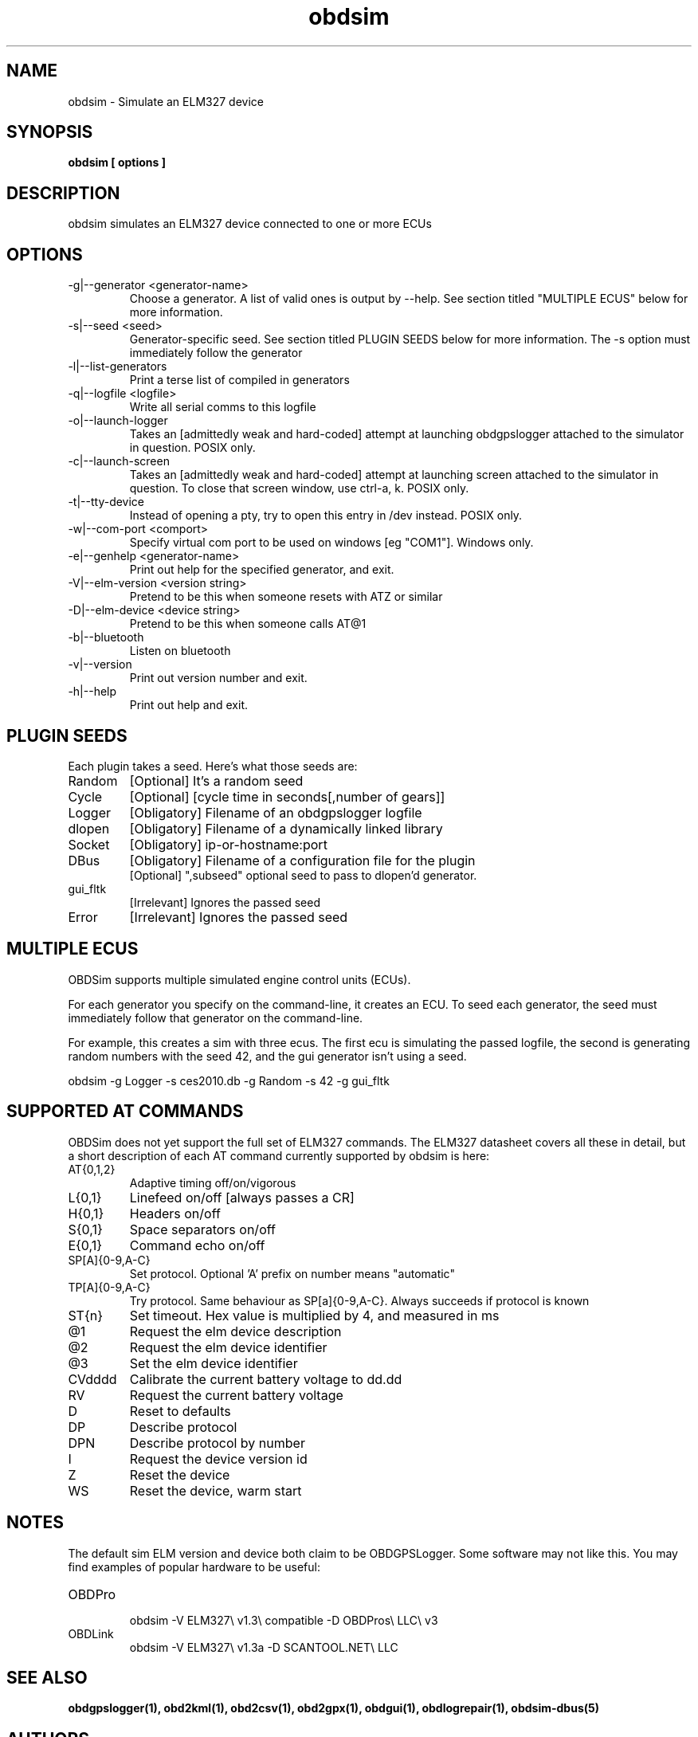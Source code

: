 .TH obdsim 1
.SH NAME
obdsim \- Simulate an ELM327 device

.SH SYNOPSIS
.B obdsim [ options ]

.SH DESCRIPTION
.IX Header "DESCRIPTION"
obdsim simulates an ELM327 device connected to one or more ECUs

.SH OPTIONS
.IX Header "OPTIONS"
.IP "-g|--generator <generator-name>"
Choose a generator. A list of valid ones is output by \-\-help. See section
titled "MULTIPLE ECUS" below for more information.
.IP "-s|--seed <seed>"
Generator-specific seed. See section titled PLUGIN SEEDS below for
more information. The \-s option must immediately follow the generator
.IP "-l|--list-generators"
Print a terse list of compiled in generators
.IP "-q|--logfile <logfile>"
Write all serial comms to this logfile
.IP "-o|--launch-logger"
Takes an [admittedly weak and hard-coded] attempt at launching
obdgpslogger attached to the simulator in question. POSIX only.
.IP "-c|--launch-screen"
Takes an [admittedly weak and hard-coded] attempt at launching screen
attached to the simulator in question. To close that screen window,
use ctrl-a, k. POSIX only.
.IP "-t|--tty-device"
Instead of opening a pty, try to open this entry in /dev instead. POSIX
only.
.IP "-w|--com-port <comport>"
Specify virtual com port to be used on windows [eg "COM1"]. Windows only.
.IP "-e|--genhelp <generator-name>"
Print out help for the specified generator, and exit.
.IP "-V|--elm-version <version string>"
Pretend to be this when someone resets with ATZ or similar
.IP "-D|--elm-device <device string>"
Pretend to be this when someone calls AT@1
.IP "-b|--bluetooth"
Listen on bluetooth
.IP "-v|--version"
Print out version number and exit.
.IP "-h|--help"
Print out help and exit.
 
.SH PLUGIN SEEDS
.IX Header "PLUGIN SEEDS"
Each plugin takes a seed. Here's what those seeds are:
.IP Random
[Optional] It's a random seed
.IP Cycle
[Optional] [cycle time in seconds[,number of gears]]
.IP Logger
[Obligatory] Filename of an obdgpslogger logfile
.IP dlopen
[Obligatory] Filename of a dynamically linked library
.IP Socket
[Obligatory] ip-or-hostname:port
.IP DBus
[Obligatory] Filename of a configuration file for the plugin
.br
[Optional] ",subseed" optional seed to pass to dlopen'd generator.
.IP gui_fltk
[Irrelevant] Ignores the passed seed
.IP Error
[Irrelevant] Ignores the passed seed

.SH MULTIPLE ECUS
.IX Header "MULTIPLE ECUS"
OBDSim supports multiple simulated engine control units (ECUs).

For each generator you specify on the command-line, it creates an ECU. To
seed each generator, the seed must immediately follow that generator on
the command-line.

For example, this creates a sim with three ecus. The first ecu is
simulating the passed logfile, the second is generating random numbers
with the seed 42, and the gui generator isn't using a seed.

obdsim \-g Logger \-s ces2010.db \-g Random \-s 42 \-g gui_fltk

.SH SUPPORTED AT COMMANDS
.IX Header "SUPPORTED AT COMMANDS"

OBDSim does not yet support the full set of ELM327 commands. The ELM327
datasheet covers all these in detail, but a short description of each
AT command currently supported by obdsim is here:

.IP AT{0,1,2}
Adaptive timing off/on/vigorous
.IP L{0,1}
Linefeed on/off [always passes a CR]
.IP H{0,1}
Headers on/off
.IP S{0,1}
Space separators on/off
.IP E{0,1}
Command echo on/off
.IP SP[A]{0-9,A-C}
Set protocol. Optional 'A' prefix on number means "automatic"
.IP TP[A]{0-9,A-C}
Try protocol. Same behaviour as SP[a]{0-9,A-C}. Always succeeds if protocol is known
.IP ST{n}
Set timeout. Hex value is multiplied by 4, and measured in ms
.IP @1
Request the elm device description
.IP @2
Request the elm device identifier
.IP @3
Set the elm device identifier
.IP CVdddd
Calibrate the current battery voltage to dd.dd
.IP RV
Request the current battery voltage
.IP D
Reset to defaults
.IP DP
Describe protocol
.IP DPN
Describe protocol by number
.IP I
Request the device version id
.IP Z
Reset the device
.IP WS
Reset the device, warm start

.SH NOTES
.IX Header "NOTES"
The default sim ELM version and device both claim to be OBDGPSLogger.
Some software may not like this. You may find examples of popular
hardware to be useful:
.IP OBDPro
.br
obdsim \-V ELM327\\ v1.3\\ compatible \-D OBDPros\\ LLC\\ v3
.IP OBDLink
.br
obdsim \-V ELM327\\ v1.3a \-D SCANTOOL.NET\\ LLC

.SH SEE ALSO
.IX Header "SEE ALSO"
.BR "obdgpslogger(1), obd2kml(1), obd2csv(1), obd2gpx(1), obdgui(1), obdlogrepair(1), obdsim-dbus(5)"

.SH AUTHORS
Gary "Chunky Ks" Briggs <chunky@icculus.org>

